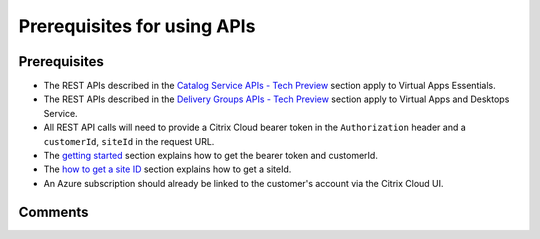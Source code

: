 ============================
Prerequisites for using APIs
============================

Prerequisites
=============
* The REST APIs described in the `Catalog Service APIs - Tech Preview <_xenapp_essentials_apis/catalog_service_apis.html>`_ section apply to Virtual Apps Essentials.
* The REST APIs described in the `Delivery Groups APIs - Tech Preview <_xenapp_and_xendesktop_rest_api/delivery_groups_api.html>`_ section apply to Virtual Apps and Desktops Service.
* All REST API calls will need to provide a Citrix Cloud bearer token in the ``Authorization`` header and a ``customerId``, ``siteId`` in the request URL.
* The `getting started <../getting_started.html>`_ section explains how to get the bearer token and customerId.
* The `how to get a site ID <_xenapp_essentials_apis/how_to_get_a_site_id.html>`_ section explains how to get a siteId.
* An Azure subscription should already be linked to the customer's account via the Citrix Cloud UI.

Comments
========

.. disqus::
